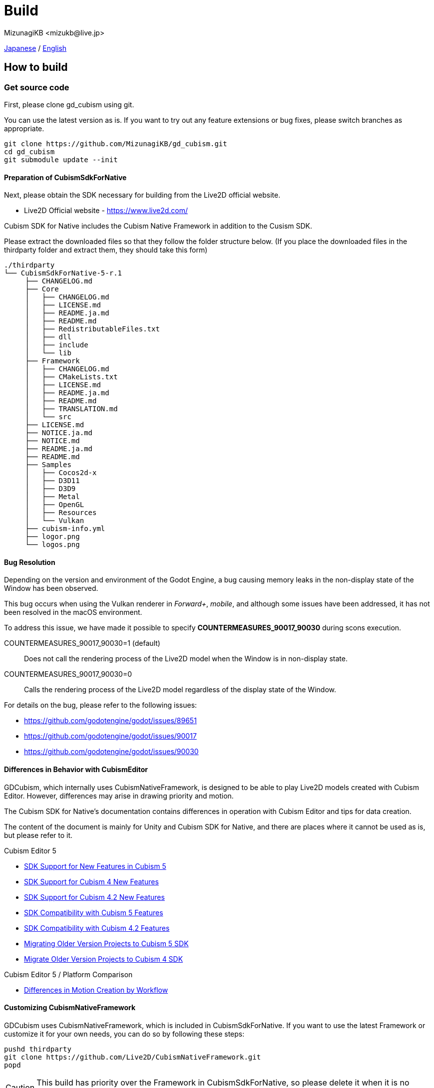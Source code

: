 = Build
:encoding: utf-8
:lang: en
:author: MizunagiKB <mizukb@live.jp>
:copyright: 2023 MizunagiKB
:doctype: book
:source-highlighter: highlight.js
:icons: font
:experimental:
:stylesdir: ./res/theme/css
:stylesheet: mizunagi-works.css
ifdef::env-github,env-vscode[]
:adocsuffix: .adoc
endif::env-github,env-vscode[]
ifndef::env-github,env-vscode[]
:adocsuffix: .html
endif::env-github,env-vscode[]


xref:ja/build.adoc[Japanese] / xref:en/build.adoc[English]


== How to build
=== Get source code

First, please clone gd_cubism using git.

You can use the latest version as is. If you want to try out any feature extensions or bug fixes, please switch branches as appropriate.

[source, bash]
----
git clone https://github.com/MizunagiKB/gd_cubism.git
cd gd_cubism
git submodule update --init
----


==== Preparation of CubismSdkForNative

Next, please obtain the SDK necessary for building from the Live2D official website.

* Live2D Official website - https://www.live2d.com/

Cubism SDK for Native includes the Cubism Native Framework in addition to the Cusism SDK.

Please extract the downloaded files so that they follow the folder structure below. (If you place the downloaded files in the thirdparty folder and extract them, they should take this form)

[source, console]
----
./thirdparty
└── CubismSdkForNative-5-r.1
     ├── CHANGELOG.md
     ├── Core
     │   ├── CHANGELOG.md
     │   ├── LICENSE.md
     │   ├── README.ja.md
     │   ├── README.md
     │   ├── RedistributableFiles.txt
     │   ├── dll
     │   ├── include
     │   └── lib
     ├── Framework
     │   ├── CHANGELOG.md
     │   ├── CMakeLists.txt
     │   ├── LICENSE.md
     │   ├── README.ja.md
     │   ├── README.md
     │   ├── TRANSLATION.md
     │   └── src
     ├── LICENSE.md
     ├── NOTICE.ja.md
     ├── NOTICE.md
     ├── README.ja.md
     ├── README.md
     ├── Samples
     │   ├── Cocos2d-x
     │   ├── D3D11
     │   ├── D3D9
     │   ├── Metal
     │   ├── OpenGL
     │   ├── Resources
     │   └── Vulkan
     ├── cubism-info.yml
     ├── logor.png
     └── logos.png
----


==== Bug Resolution

Depending on the version and environment of the Godot Engine, a bug causing memory leaks in the non-display state of the Window has been observed.

This bug occurs when using the Vulkan renderer in _Forward+_, _mobile_, and although some issues have been addressed, it has not been resolved in the macOS environment.

To address this issue, we have made it possible to specify *COUNTERMEASURES_90017_90030* during scons execution.

COUNTERMEASURES_90017_90030=1 (default):: Does not call the rendering process of the Live2D model when the Window is in non-display state.
COUNTERMEASURES_90017_90030=0:: Calls the rendering process of the Live2D model regardless of the display state of the Window.

For details on the bug, please refer to the following issues:

* https://github.com/godotengine/godot/issues/89651
* https://github.com/godotengine/godot/issues/90017
* https://github.com/godotengine/godot/issues/90030


==== Differences in Behavior with CubismEditor

GDCubism, which internally uses CubismNativeFramework, is designed to be able to play Live2D models created with Cubism Editor. However, differences may arise in drawing priority and motion.

The Cubism SDK for Native’s documentation contains differences in operation with Cubism Editor and tips for data creation.

The content of the document is mainly for Unity and Cubism SDK for Native, and there are places where it cannot be used as is, but please refer to it.

.Cubism Editor 5
* link:https://docs.live2d.com/en/cubism-sdk-manual/cubism-5-new-functions/[SDK Support for New Features in Cubism 5]
* link:https://docs.live2d.com/en/cubism-sdk-manual/cubism-4-new-functions/[SDK Support for Cubism 4 New Features]
* link:https://docs.live2d.com/en/cubism-sdk-manual/cubism-4-2-new-functions/[SDK Support for Cubism 4.2 New Features]
* link:https://docs.live2d.com/en/cubism-sdk-manual/compatibility-with-cubism-5/[SDK Compatibility with Cubism 5 Features]
* link:https://docs.live2d.com/en/cubism-sdk-manual/compatibility-with-cubism-4-2/[SDK Compatibility with Cubism 4.2 Features]
* link:https://docs.live2d.com/en/cubism-sdk-manual/update-sdk-to-cubism5/[Migrating Older Version Projects to Cubism 5 SDK]
* link:https://docs.live2d.com/en/cubism-sdk-manual/update-sdk-to-cubism4/[Migrate Older Version Projects to Cubism 4 SDK]

.Cubism Editor 5 / Platform Comparison
* link:https://docs.live2d.com/en/cubism-sdk-manual/sdk-type-for-motiopn/[Differences in Motion Creation by Workflow]


==== Customizing CubismNativeFramework

GDCubism uses CubismNativeFramework, which is included in CubismSdkForNative. If you want to use the latest Framework or customize it for your own needs, you can do so by following these steps:

[source, bash]
----
pushd thirdparty
git clone https://github.com/Live2D/CubismNativeFramework.git
popd
----

CAUTION: This build has priority over the Framework in CubismSdkForNative, so please delete it when it is no longer needed.


=== Build for Windows

[NOTE]
====
The following items are required for building:

* link:https://visualstudio.microsoft.com/ja/vs/community/[VisualStudio Community], version 2019 or lator.
* link:https://www.python.org/downloads/windows/[Python 3.6+]
* link:https://scons.org/pages/download.html[SCons 3.0+] build system.
====


.Installing Visual Studio caveats
****
If installing Visual Studio, make sure to enable C{plus}{plus} in the list of workflows to install.

If you've already made the mistake of installing Visual Studio without C{plus}{plus} support, run the installer again; it should present you a Modify button. Running the installer from Add/Remove Programs will only give you a Repair option, which won't let you install C{plus}{plus} tools.

link:https://docs.godotengine.org/en/stable/contributing/development/compiling/compiling_for_windows.html#development-in-visual-studio[Godot Engine 4.1 documentation]
****


When ready, run the build with the following command.

[source]
--
scons platform=windows arch=x86_64 target=template_debug
scons platform=windows arch=x86_64 target=template_release
--

When the build is completed, the following files will be generated under _demo/addons/gd_cubism/bin_.

* libgd_cubism.windows.debug.x86_64.dll
* libgd_cubism.windows.release.x86_64.dll


=== Build for macOS

[NOTE]
====
The following items are required for building:

* link:https://apps.apple.com/us/app/xcode/id497799835[Xcode]
* link:https://www.python.org/downloads/windows/[Python 3.6+]
* link:https://scons.org/pages/download.html[SCons 3.0+] build system.
====

When ready, run the build with the following command.

[source, bash]
--
# for x86_64(intel mac)
scons platform=macos arch=x86_64 target=template_debug
scons platform=macos arch=x86_64 target=template_release
# for arm64(Apple Silicon mac)
scons platform=macos arch=arm64 target=template_debug
scons platform=macos arch=arm64 target=template_release
--

When the build is completed, the following files will be generated under _demo/addons/gd_cubism/bin_.

* libgd_cubism.macos.debug.framework
* libgd_cubism.macos.release.framework


==== Building as a universal binary

If you want to build as a universal binary, you need to create link files as follows before running scons.


[source, bash]
----
pushd thirdparty/CubismSdkForNative-5-r.1/Core/lib/macos
mkdir universal
lipo -create arm64/libLive2DCubismCore.a x86_64/libLive2DCubismCore.a -output universal/libLive2DCubismCore.a
popd

# for universal
scons platform=macos arch=universal target=template_debug
scons platform=macos arch=universal target=template_release
----


=== Build for Linux

[NOTE]
====
The following items are required for building:

* GCC 7+, Clang 6+.
* link:https://www.python.org/downloads/windows/[Python 3.6+].
* link:https://scons.org/pages/download.html[SCons 3.0+] build system.

For Linux, additional packages may be required for each distribution. Please refer to the Godot Engine documentation to find out what distributions require. (I checked on Ubuntu 22.04 Desktop)

* link:https://docs.godotengine.org/en/stable/contributing/development/compiling/compiling_for_linuxbsd.html[Compiling for Linux, *BSD]
====


When ready, run the build with the following command.

[source, bash]
--
scons platform=linux arch=x86_64 target=template_debug
scons platform=linux arch=x86_64 target=template_release
--

When the build is completed, the following files will be generated under _demo/addons/gd_cubism/bin_.

* libgd_cubism.linux.debug.x86_64.so
* libgd_cubism.linux.release.x86_64.so


=== Build for Others

The following two have only been verified to be buildable, and have not been tested for operation.

Please use them as a reference when trying to run them in each environment.


==== Build for iOS

[NOTE]
====
The following items are required for building:

* link:https://apps.apple.com/us/app/xcode/id497799835[Xcode]
* link:https://www.python.org/downloads/windows/[Python 3.6+]
* link:https://scons.org/pages/download.html[SCons 3.0+] build system.
====

In cases where Xcode is used only from the command line, there may be instances where the build for iphoneos does not start.

In such cases, you can get the build to proceed by re-specifying the path to Xcode as follows:

[source, bash]
----
sudo xcode-select --switch /Applications/Xcode.app 
----

When ready, run the build with the following command.

[source, bash]
--
# for arm64
scons platform=ios arch=arm64 target=template_debug
scons platform=ios arch=arm64 target=template_release
# for universol
scons platform=ios arch=universal target=template_debug
scons platform=ios arch=universal target=template_release
--

When the build is completed, the following files will be generated under _demo/addons/gd_cubism/bin_.

* libgd_cubism.ios.debug.arm64.dylib
* libgd_cubism.ios.release.arm64.dylib
* libgd_cubism.ios.debug.universal.dylib
* libgd_cubism.ios.release.universal.dylib


==== Build for Android

[NOTE]
====
The following items are required for building:

* link:https://www.python.org/downloads/windows/[Python 3.6+].
* link:https://scons.org/pages/download.html[SCons 3.0+] build system.
* link:https://developer.android.com/studio[Android Studio]
* link:https://www.azul.com/downloads/?package=jdk#zulu[Azul Zulu: 21.28.85]
====

Assuming that you have installed Android Studio on a Windows 10 environment, follow these steps:

Launch Android Studio and open the SDK Manager. You can access the SDK Manager from the More Actions menu on the Welcome to Android Studio screen that appears when you start Android Studio.

Once the SDK Manager is open, check the following items and download them.

* SDK Platforms
** Android API 34
** Android 10("Q")
* SDK Tools
** Android SDK Build-Tools 34
** NDK (Side by side)
** Android SDK Command-line Tools (latest)
** CMake
** Android Emulator
** Android SDK Platform-Tools
** Android SDK Tools (Obsolete)

When ready, run the build with the following command.

[source, bash]
--
scons platform=android target=template_debug arch=armv7
scons platform=android target=template_release arch=armv7
scons platform=android target=template_debug arch=arm64v8
scons platform=android target=template_release arch=arm64v8
--

If the build does not start, try setting the following environment variables:

* ANDROID_SDK_ROOT ... The location where the items selected by the SDK Manager are installed
* ANDROID_HOME ... The location where the items selected by the SDK Manager are installed
* ANDROID_NDK_HOME ... The location where the NDK installed by the SDK Manager is located
* ANDROID_NDK_ROOT ... The location where the NDK installed by the SDK Manager is located

.example
[source, bash]
--
set ANDROID_SDK_ROOT=D:\Android\sdk
set ANDROID_HOME=D:\Android\sdk
set ANDROID_NDK_HOME=%ANDROID_SDK_ROOT%\ndk\26.0.10792818
set ANDROID_NDK_ROOT=%ANDROID_SDK_ROOT%\ndk\26.0.10792818
--

When the build is completed, the following files will be generated under _demo/addons/gd_cubism/bin_.

* libgd_cubism.android.debug.arm32.so
* libgd_cubism.android.release.arm32.so
* libgd_cubism.android.debug.arm64.so
* libgd_cubism.android.release.arm64.so

